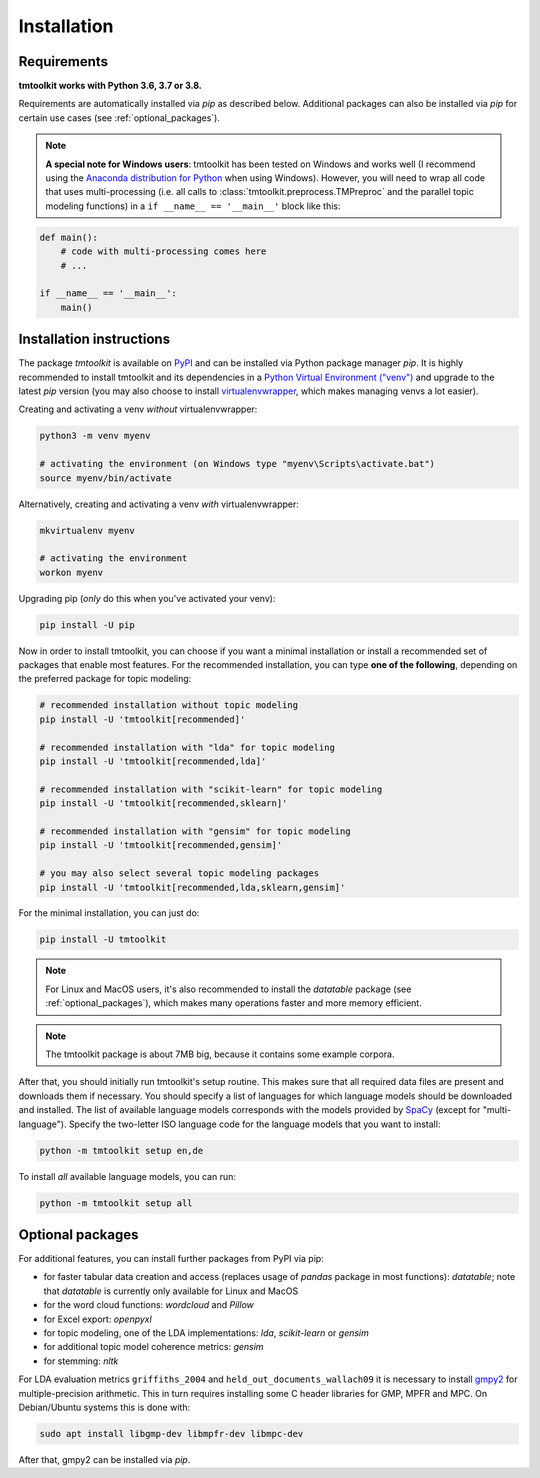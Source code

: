 .. _install:

Installation
============

Requirements
------------

**tmtoolkit works with Python 3.6, 3.7 or 3.8.**

Requirements are automatically installed via *pip* as described below. Additional packages can also be installed
via *pip* for certain use cases (see :ref:`optional_packages`).

.. note::

    **A special note for Windows users**: tmtoolkit has been tested on Windows and works well (I recommend using
    the `Anaconda distribution for Python <https://anaconda.org/)>`_ when using Windows). However, you will need to
    wrap all code that uses multi-processing (i.e. all calls to :class:`tmtoolkit.preprocess.TMPreproc` and the
    parallel topic modeling functions) in a ``if __name__ == '__main__'`` block like this:

.. code-block::

    def main():
        # code with multi-processing comes here
        # ...

    if __name__ == '__main__':
        main()

Installation instructions
-------------------------

The package *tmtoolkit* is available on `PyPI <https://pypi.org/project/tmtoolkit/>`_ and can be installed via
Python package manager *pip*. It is highly recommended to install tmtoolkit and its dependencies in a
`Python Virtual Environment ("venv") <https://docs.python.org/3/tutorial/venv.html>`_ and upgrade to the latest
*pip* version (you may also choose to install
`virtualenvwrapper <https://virtualenvwrapper.readthedocs.io/en/latest/>`_, which makes managing venvs a lot
easier).

Creating and activating a venv *without* virtualenvwrapper:

.. code-block:: text

    python3 -m venv myenv

    # activating the environment (on Windows type "myenv\Scripts\activate.bat")
    source myenv/bin/activate

Alternatively, creating and activating a venv *with* virtualenvwrapper:

.. code-block:: text

    mkvirtualenv myenv

    # activating the environment
    workon myenv

Upgrading pip (*only* do this when you've activated your venv):

.. code-block:: text

    pip install -U pip

Now in order to install tmtoolkit, you can choose if you want a minimal installation or install a recommended set of
packages that enable most features. For the recommended installation, you can type **one of the following**, depending on
the preferred package for topic modeling:

.. code-block:: text

    # recommended installation without topic modeling
    pip install -U 'tmtoolkit[recommended]'

    # recommended installation with "lda" for topic modeling
    pip install -U 'tmtoolkit[recommended,lda]'

    # recommended installation with "scikit-learn" for topic modeling
    pip install -U 'tmtoolkit[recommended,sklearn]'

    # recommended installation with "gensim" for topic modeling
    pip install -U 'tmtoolkit[recommended,gensim]'

    # you may also select several topic modeling packages
    pip install -U 'tmtoolkit[recommended,lda,sklearn,gensim]'

For the minimal installation, you can just do:

.. code-block:: text

    pip install -U tmtoolkit

.. note::
    For Linux and MacOS users, it's also recommended to install the *datatable* package (see :ref:`optional_packages`),
    which makes many operations faster and more memory efficient.

.. note::
    The tmtoolkit package is about 7MB big, because it contains some example corpora.

After that, you should initially run tmtoolkit's setup routine. This makes sure that all required data files are
present and downloads them if necessary. You should specify a list of languages for which language models should be
downloaded and installed. The list of available language models corresponds with the models provided by
`SpaCy <https://spacy.io/usage/models#languages>`_ (except for "multi-language"). Specify the two-letter ISO
language code for the language models that you want to install:

.. code-block:: text

    python -m tmtoolkit setup en,de

To install *all* available language models, you can run:

.. code-block:: text

    python -m tmtoolkit setup all

.. _optional_packages:

Optional packages
-----------------

For additional features, you can install further packages from PyPI via pip:

* for faster tabular data creation and access (replaces usage of *pandas* package in most functions): *datatable*;
  note that *datatable* is currently only available for Linux and MacOS
* for the word cloud functions: *wordcloud* and *Pillow*
* for Excel export: *openpyxl*
* for topic modeling, one of the LDA implementations: *lda*, *scikit-learn* or *gensim*
* for additional topic model coherence metrics: *gensim*
* for stemming: *nltk*

For LDA evaluation metrics ``griffiths_2004`` and ``held_out_documents_wallach09`` it is necessary to install
`gmpy2 <https://github.com/aleaxit/gmpy>`_ for multiple-precision arithmetic. This in turn requires installing some C
header libraries for GMP, MPFR and MPC. On Debian/Ubuntu systems this is done with:

.. code-block:: text

    sudo apt install libgmp-dev libmpfr-dev libmpc-dev

After that, gmpy2 can be installed via *pip*.
